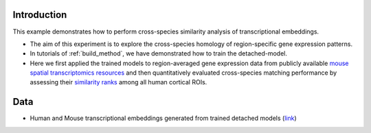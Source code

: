 Introduction
--------------------

This example demonstrates how to perform cross-species similarity analysis of transcriptional embeddings.

- The aim of this experiment is to explore the cross-species homology of region-specific gene expression patterns.
- In tutorials of :ref:`build_method`, we have demonstrated how to train the detached-model.
- Here we first applied the trained models to region-averaged gene expression data from publicly available `mouse spatial transcriptomics resources <https://www.science.org/doi/full/10.1126/sciadv.abb3446>`_ and then quantitatively evaluated cross-species matching performance by assessing their `similarity ranks <https://elifesciences.org/articles/79418>`_ among all human cortical ROIs.

Data
----

- Human and Mouse transcriptional embeddings generated from trained detached models (`link <https://github.com/ibpshangzheng/transbrain/tree/main/tutorials/tr_embeddings/FinalModels>`_)

